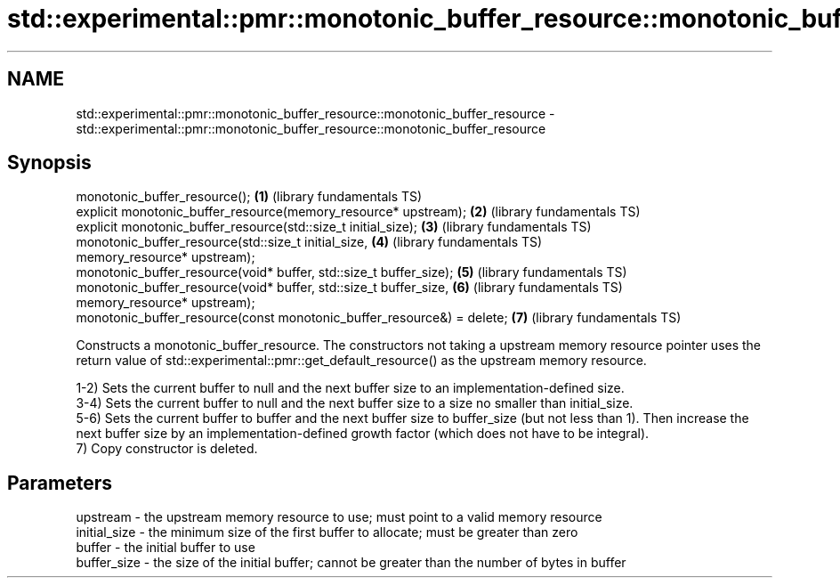 .TH std::experimental::pmr::monotonic_buffer_resource::monotonic_buffer_resource 3 "2020.03.24" "http://cppreference.com" "C++ Standard Libary"
.SH NAME
std::experimental::pmr::monotonic_buffer_resource::monotonic_buffer_resource \- std::experimental::pmr::monotonic_buffer_resource::monotonic_buffer_resource

.SH Synopsis
   monotonic_buffer_resource();                                          \fB(1)\fP (library fundamentals TS)
   explicit monotonic_buffer_resource(memory_resource* upstream);        \fB(2)\fP (library fundamentals TS)
   explicit monotonic_buffer_resource(std::size_t initial_size);         \fB(3)\fP (library fundamentals TS)
   monotonic_buffer_resource(std::size_t initial_size,                   \fB(4)\fP (library fundamentals TS)
   memory_resource* upstream);
   monotonic_buffer_resource(void* buffer, std::size_t buffer_size);     \fB(5)\fP (library fundamentals TS)
   monotonic_buffer_resource(void* buffer, std::size_t buffer_size,      \fB(6)\fP (library fundamentals TS)
   memory_resource* upstream);
   monotonic_buffer_resource(const monotonic_buffer_resource&) = delete; \fB(7)\fP (library fundamentals TS)

   Constructs a monotonic_buffer_resource. The constructors not taking a upstream memory resource pointer uses the return value of std::experimental::pmr::get_default_resource() as the upstream memory resource.

   1-2) Sets the current buffer to null and the next buffer size to an implementation-defined size.
   3-4) Sets the current buffer to null and the next buffer size to a size no smaller than initial_size.
   5-6) Sets the current buffer to buffer and the next buffer size to buffer_size (but not less than 1). Then increase the next buffer size by an implementation-defined growth factor (which does not have to be integral).
   7) Copy constructor is deleted.

.SH Parameters

   upstream     - the upstream memory resource to use; must point to a valid memory resource
   initial_size - the minimum size of the first buffer to allocate; must be greater than zero
   buffer       - the initial buffer to use
   buffer_size  - the size of the initial buffer; cannot be greater than the number of bytes in buffer

